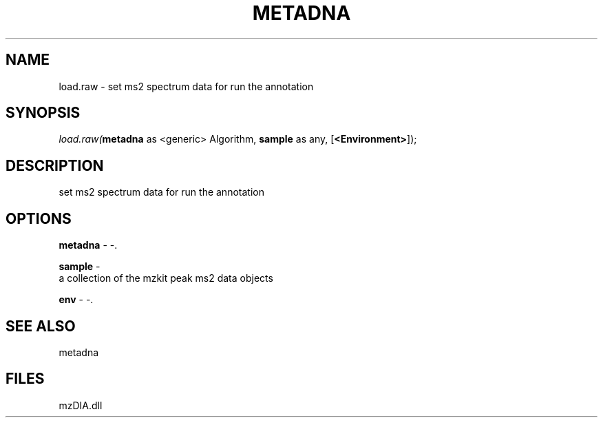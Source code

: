 .\" man page create by R# package system.
.TH METADNA 2 2000-1月 "load.raw" "load.raw"
.SH NAME
load.raw \- set ms2 spectrum data for run the annotation
.SH SYNOPSIS
\fIload.raw(\fBmetadna\fR as <generic> Algorithm, 
\fBsample\fR as any, 
[\fB<Environment>\fR]);\fR
.SH DESCRIPTION
.PP
set ms2 spectrum data for run the annotation
.PP
.SH OPTIONS
.PP
\fBmetadna\fB \fR\- -. 
.PP
.PP
\fBsample\fB \fR\- 
 a collection of the mzkit peak ms2 data objects
. 
.PP
.PP
\fBenv\fB \fR\- -. 
.PP
.SH SEE ALSO
metadna
.SH FILES
.PP
mzDIA.dll
.PP
